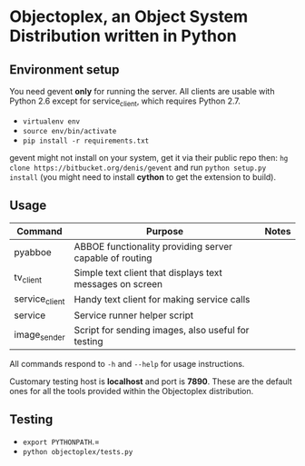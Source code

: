 * Objectoplex, an Object System Distribution written in Python
** Environment setup
   You need gevent *only* for running the server.  All clients are usable with
   Python 2.6 except for service_client, which requires Python 2.7.

   - =virtualenv env=
   - =source env/bin/activate=
   - =pip install -r requirements.txt=
  gevent might not install on your system, get it via their public repo then:
  =hg clone https://bitbucket.org/denis/gevent= and run
  =python setup.py install= (you might need to install *cython* to get the
  extension to build).
** Usage
   | Command        | Purpose                                                  | Notes |
   |----------------+----------------------------------------------------------+-------|
   | pyabboe        | ABBOE functionality providing server capable of routing  |       |
   | tv_client      | Simple text client that displays text messages on screen |       |
   | service_client | Handy text client for making service calls               |       |
   | service        | Service runner helper script                             |       |
   | image_sender   | Script for sending images, also useful for testing       |       |

   All commands respond to =-h= and =--help= for usage instructions.

   Customary testing host is *localhost* and port is *7890*.  These are the
   default ones for all the tools provided within the Objectoplex
   distribution.
** Testing
   - =export PYTHONPATH=.=
   - =python objectoplex/tests.py=
